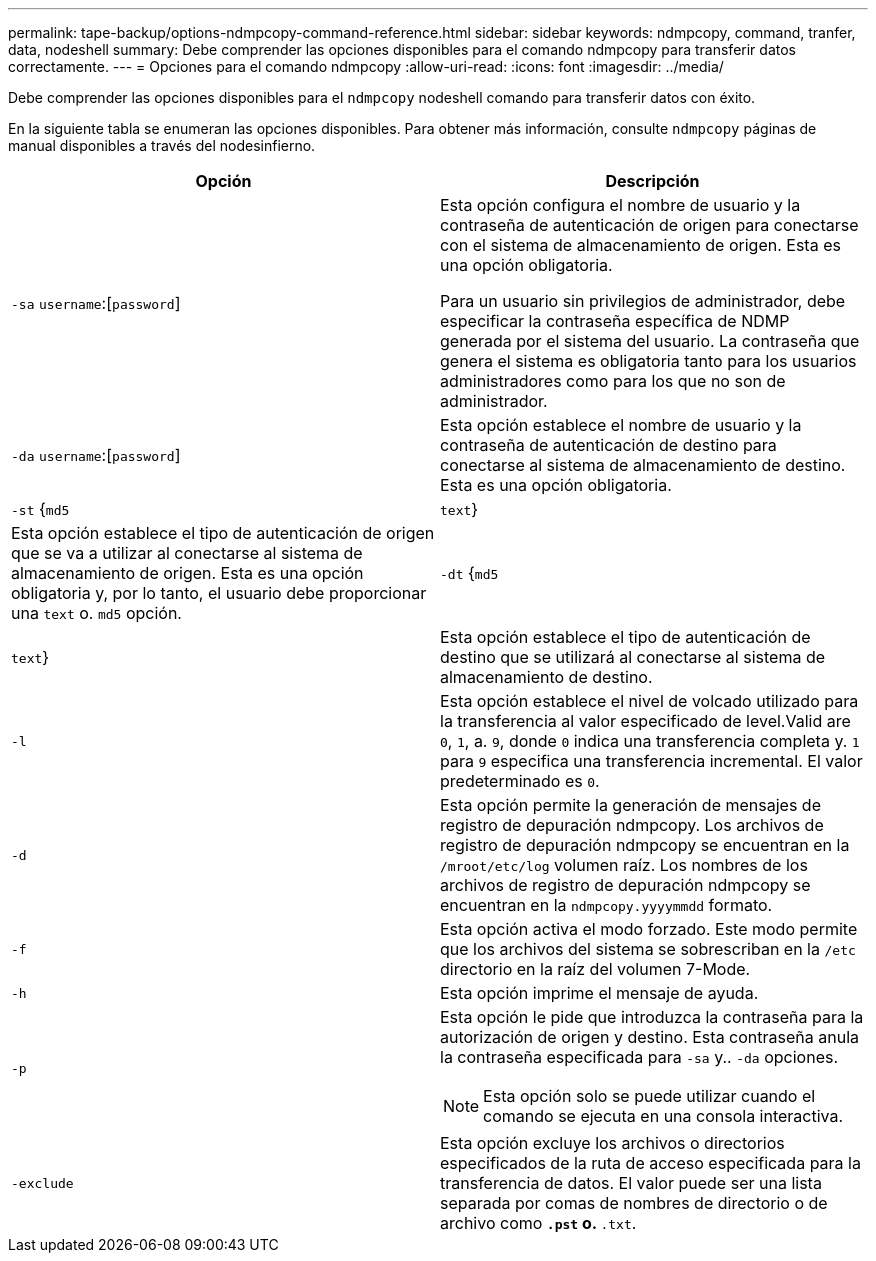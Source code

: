 ---
permalink: tape-backup/options-ndmpcopy-command-reference.html 
sidebar: sidebar 
keywords: ndmpcopy, command, tranfer, data, nodeshell 
summary: Debe comprender las opciones disponibles para el comando ndmpcopy para transferir datos correctamente. 
---
= Opciones para el comando ndmpcopy
:allow-uri-read: 
:icons: font
:imagesdir: ../media/


[role="lead"]
Debe comprender las opciones disponibles para el `ndmpcopy` nodeshell comando para transferir datos con éxito.

En la siguiente tabla se enumeran las opciones disponibles. Para obtener más información, consulte `ndmpcopy` páginas de manual disponibles a través del nodesinfierno.

|===
| Opción | Descripción 


 a| 
`-sa` `username`:[`password`]
 a| 
Esta opción configura el nombre de usuario y la contraseña de autenticación de origen para conectarse con el sistema de almacenamiento de origen. Esta es una opción obligatoria.

Para un usuario sin privilegios de administrador, debe especificar la contraseña específica de NDMP generada por el sistema del usuario. La contraseña que genera el sistema es obligatoria tanto para los usuarios administradores como para los que no son de administrador.



 a| 
`-da` `username`:[`password`]
 a| 
Esta opción establece el nombre de usuario y la contraseña de autenticación de destino para conectarse al sistema de almacenamiento de destino. Esta es una opción obligatoria.



 a| 
`-st` {`md5`|`text`}
 a| 
Esta opción establece el tipo de autenticación de origen que se va a utilizar al conectarse al sistema de almacenamiento de origen. Esta es una opción obligatoria y, por lo tanto, el usuario debe proporcionar una `text` o. `md5` opción.



 a| 
`-dt` {`md5`|`text`}
 a| 
Esta opción establece el tipo de autenticación de destino que se utilizará al conectarse al sistema de almacenamiento de destino.



 a| 
`-l`
 a| 
Esta opción establece el nivel de volcado utilizado para la transferencia al valor especificado de level.Valid are `0`, `1`, a. `9`, donde `0` indica una transferencia completa y. `1` para `9` especifica una transferencia incremental. El valor predeterminado es `0`.



 a| 
`-d`
 a| 
Esta opción permite la generación de mensajes de registro de depuración ndmpcopy. Los archivos de registro de depuración ndmpcopy se encuentran en la `/mroot/etc/log` volumen raíz. Los nombres de los archivos de registro de depuración ndmpcopy se encuentran en la `ndmpcopy.yyyymmdd` formato.



 a| 
`-f`
 a| 
Esta opción activa el modo forzado. Este modo permite que los archivos del sistema se sobrescriban en la `/etc` directorio en la raíz del volumen 7-Mode.



 a| 
`-h`
 a| 
Esta opción imprime el mensaje de ayuda.



 a| 
`-p`
 a| 
Esta opción le pide que introduzca la contraseña para la autorización de origen y destino. Esta contraseña anula la contraseña especificada para `-sa` y.. `-da` opciones.

[NOTE]
====
Esta opción solo se puede utilizar cuando el comando se ejecuta en una consola interactiva.

====


 a| 
`-exclude`
 a| 
Esta opción excluye los archivos o directorios especificados de la ruta de acceso especificada para la transferencia de datos. El valor puede ser una lista separada por comas de nombres de directorio o de archivo como `*.pst` o. `*.txt`.

|===